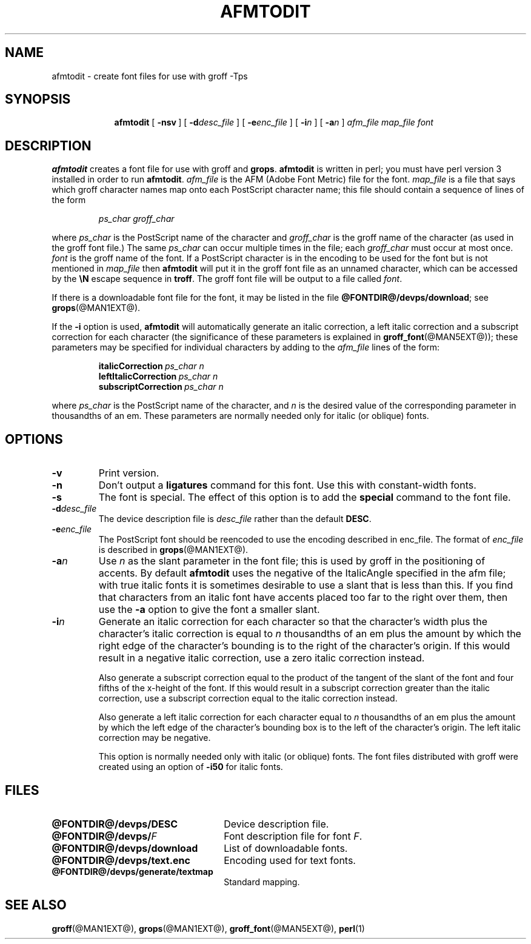 .ig \"-*- nroff -*-
Copyright (C) 1989-2000 Free Software Foundation, Inc.

Permission is granted to make and distribute verbatim copies of
this manual provided the copyright notice and this permission notice
are preserved on all copies.

Permission is granted to copy and distribute modified versions of this
manual under the conditions for verbatim copying, provided that the
entire resulting derived work is distributed under the terms of a
permission notice identical to this one.

Permission is granted to copy and distribute translations of this
manual into another language, under the above conditions for modified
versions, except that this permission notice may be included in
translations approved by the Free Software Foundation instead of in
the original English.
..
.\" Like TP, but if specified indent is more than half
.\" the current line-length - indent, use the default indent.
.de Tp
.ie \\n(.$=0:((0\\$1)*2u>(\\n(.lu-\\n(.iu)) .TP
.el .TP "\\$1"
..
.TH AFMTODIT @MAN1EXT@ "@MDATE@" "Groff Version @VERSION@"
.SH NAME
afmtodit \- create font files for use with groff \-Tps
.SH SYNOPSIS
.nr a \n(.j
.ad l
.nr i \n(.i
.in +\w'\fBafmtodit 'u
.ti \niu
.B afmtodit
.de OP
.ie \\n(.$-1 .RI "[\ \fB\\$1\fP" "\\$2" "\ ]"
.el .RB "[\ " "\\$1" "\ ]"
..
.OP \-nsv
.OP \-d desc_file
.OP \-e enc_file
.OP \-i n
.OP \-a n
.I afm_file
.I map_file
.I font
.br
.ad \na
.SH DESCRIPTION
.B afmtodit
creates a font file for use with groff and
.BR grops .
.B afmtodit
is written in perl;
you must have perl version 3 installed in order to run
.BR afmtodit .
.I afm_file
is the AFM (Adobe Font Metric) file for the font.
.I map_file
is a file that says which groff character names map onto
each PostScript character name;
this file should contain a sequence of lines of the form
.IP
.I
ps_char groff_char
.LP
where
.I ps_char
is the PostScript name of the character
and
.I groff_char
is the groff name of the character (as used in the groff font file.)
The same
.I ps_char
can occur multiple times in the file;
each
.I groff_char
must occur at most once.
.I font
is the groff name of the font.
If a PostScript character is in the encoding to be used for the font
but is not mentioned in
.I map_file
then
.B afmtodit
will put it in the groff font file as an unnamed character,
which can be accessed by the
.B \eN
escape sequence in
.BR troff .
The groff font file will be output to a file called
.IR font .
.LP
If there is a downloadable font file for the font, it may be listed in
the file
.BR @FONTDIR@/devps/download ;
see
.BR grops (@MAN1EXT@).
.LP
If the
.B \-i
option is used,
.B afmtodit
will automatically generate an italic correction,
a left italic correction and a subscript correction
for each character
(the significance of these parameters is explained in
.BR groff_font (@MAN5EXT@));
these parameters may be specified for individual characters by
adding to the
.I afm_file
lines of the form:
.IP
.BI italicCorrection\  ps_char\ n
.br
.BI leftItalicCorrection\  ps_char\ n
.br
.BI subscriptCorrection\  ps_char\ n
.LP
where
.I ps_char
is the PostScript name of the character,
and
.I n
is the desired value of the corresponding parameter in thousandths of an em.
These parameters are normally needed only for italic (or oblique) fonts.
.SH OPTIONS
.TP
.B \-v
Print version.
.TP
.B \-n
Don't output a
.B ligatures
command for this font.
Use this with constant-width fonts.
.TP
.B \-s
The font is special.
The effect of this option is to add the
.B special
command to the font file.
.TP
.BI \-d desc_file
The device description file is
.I desc_file
rather than the default
.BR DESC .
.TP
.BI \-e enc_file
The PostScript font should be reencoded to use the encoding described
in enc_file.
The format of
.I enc_file
is described in
.BR grops (@MAN1EXT@).
.TP
.BI \-a n
Use
.I n
as the slant parameter in the font file;
this is used by groff in the positioning of accents.
By default
.B afmtodit
uses the negative of the ItalicAngle specified in the afm file;
with true italic fonts it is sometimes desirable to use
a slant that is less than this.
If you find that characters from an italic font have accents
placed too far to the right over them,
then use the
.B \-a
option to give the font a smaller slant.
.TP
.BI \-i n
Generate an italic correction for each character so that 
the character's width plus the character's italic correction
is equal to
.I n
thousandths of an em
plus the amount by which the right edge of the character's bounding
is to the right of the character's origin.
If this would result in a negative italic correction, use a zero
italic correction instead.
.IP
Also generate a subscript correction equal to the 
product of the tangent of the slant of the font and
four fifths of the x-height of the font.
If this would result in a subscript correction greater than the italic
correction, use a subscript correction equal to the italic correction
instead.
.IP
Also generate a left italic correction for each character
equal to
.I n
thousandths of an em
plus the amount by which the left edge of the character's bounding box
is to the left of the character's origin.
The left italic correction may be negative.
.IP
This option is normally needed only with italic (or oblique) fonts.
The font files distributed with groff were created using an option of
.B \-i50
for italic fonts.
.SH FILES
.Tp \w'\fB@FONTDIR@/devps/download'u+2n
.B @FONTDIR@/devps/DESC
Device description file.
.TP
.BI @FONTDIR@/devps/ F
Font description file for font
.IR F .
.TP
.B @FONTDIR@/devps/download
List of downloadable fonts.
.TP
.B @FONTDIR@/devps/text.enc
Encoding used for text fonts.
.TP
.B @FONTDIR@/devps/generate/textmap
Standard mapping.
.SH "SEE ALSO"
.BR groff (@MAN1EXT@),
.BR grops (@MAN1EXT@),
.BR groff_font (@MAN5EXT@),
.BR perl (1)
